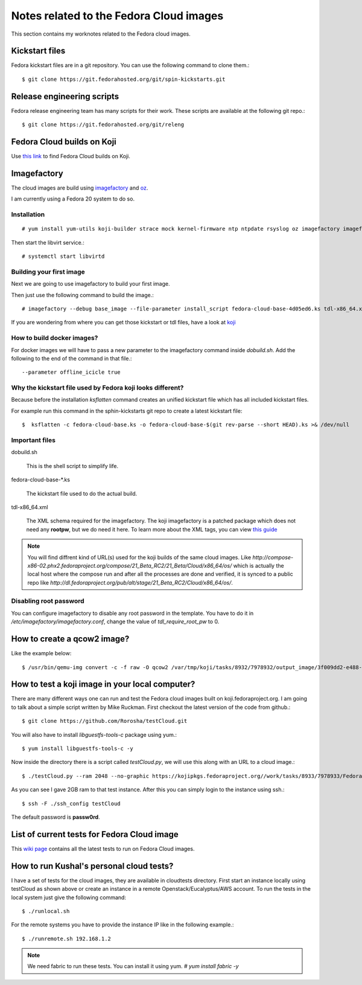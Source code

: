 Notes related to the Fedora Cloud images
=========================================

This section contains my worknotes related to the Fedora cloud images.

Kickstart files
---------------

Fedora kickstart files are in a git repository. You can use the following command to clone them.::

    $ git clone https://git.fedorahosted.org/git/spin-kickstarts.git


Release engineering scripts
---------------------------

Fedora release engineering team has many scripts for their work. These scripts are available at the following git repo.::

    $ git clone https://git.fedorahosted.org/git/releng

Fedora Cloud builds on Koji
---------------------------

Use `this link <http://koji.fedoraproject.org/koji/tasks?start=0&state=closed&view=flat&method=createImage&order=-id>`_ to
find Fedora Cloud builds on Koji.

Imagefactory
-------------

The cloud images are build using `imagefactory <https://github.com/redhat-imaging/imagefactory>`_ and `oz <https://github.com/clalancette/oz/wiki/Oz-architecture>`_.

I am currently using a Fedora 20 system to do so.

Installation
############

::

    # yum install yum-utils koji-builder strace mock kernel-firmware ntp ntpdate rsyslog oz imagefactory imagefactory-plugins-TinMan imagefactory-plugins-Docker imagefactory-plugins-vSphere imagefactory-plugins-ovfcommon imagefactory-plugins imagefactory-plugins-OVA imagefactory-plugins-EC2 imagefactory-plugins-RHEVM python-psphere VMDKstream pykickstart

Then start the libvirt service.::

    # systemctl start libvirtd


Building your first image
#########################

Next we are going to use imagefactory to build your first image.

Then just use the following command to build the image.::

    # imagefactory --debug base_image --file-parameter install_script fedora-cloud-base-4d05ed6.ks tdl-x86_64.xml

If you are wondering from where you can get those kickstart or tdl files, have a look at `koji <http://koji.fedoraproject.org/koji/tasks?start=0&state=all&view=flat&method=createImage&order=-id>`_


How to build docker images?
############################

For docker images we will have to pass a new parameter to the imagefactory command inside *dobuild.sh*. Add the following to the end of the command
in that file.::

    --parameter offline_icicle true


Why the kickstart file used by Fedora koji looks different?
###########################################################

Because before the installation *ksflatten* command creates an unified kickstart file which has all included kickstart files.

For example run this command in the sphin-kickstarts git repo to create a latest kickstart file::

    $  ksflatten -c fedora-cloud-base.ks -o fedora-cloud-base-$(git rev-parse --short HEAD).ks >& /dev/null


Important files
###############

dobuild.sh

    This is the shell script to simplify life.

fedora-cloud-base-\*.ks

    The kickstart file used to do the actual build.

tdl-x86_64.xml

    The XML schema required for the imagefactory. The koji imagefactory is a patched package which does not need any **rootpw**, but we do need it here. To learn more about the XML tags, you can view `this guide <http://imgfac.org/documentation/tdl/TDL.html>`_


.. note::
   You will find diffrent kind of URL(s) used for the koji builds of the same cloud images. Like *http://compose-x86-02.phx2.fedoraproject.org/compose/21_Beta_RC2/21_Beta/Cloud/x86_64/os/* which is actually the local host where the compose run and after all the processes are done and verified, it is synced to a public repo like *http://dl.fedoraproject.org/pub/alt/stage/21_Beta_RC2/Cloud/x86_64/os/*. 

Disabling root password
#########################

You can configure imagefactory to disable any root password in the template. You have to do it in */etc/imagefactory/imagefactory.conf*, change the value of *tdl_require_root_pw* to 0.

How to create a qcow2 image?
----------------------------

Like the example below::

    $ /usr/bin/qemu-img convert -c -f raw -O qcow2 /var/tmp/koji/tasks/8932/7978932/output_image/3f009dd2-e488-4bb2-960a-5c3765241bad.body /var/tmp/koji/tasks/8932/7978932/Fedora-Cloud-Base-20141029-21_Beta.x86_64.qcow2

How to test a koji image in your local computer?
-------------------------------------------------

There are many different ways one can run and test the Fedora cloud images built on koji.fedoraproject.org. I am going to talk
about a simple script written by Mike Ruckman. First checkout the latest version of the code from github.::

    $ git clone https://github.com/Rorosha/testCloud.git

You will also have to install *libguestfs-tools-c* package using yum.::

    $ yum install libguestfs-tools-c -y


Now inside the directory there is a script called *testCloud.py*, we will use this along with an URL to a cloud image.::

    $ ./testCloud.py --ram 2048 --no-graphic https://kojipkgs.fedoraproject.org//work/tasks/8933/7978933/Fedora-Cloud-Base-20141029-21_Beta.i386.qcow2

As you can see I gave 2GB ram to that test instance. After this you can simply login to the instance using ssh.::

    $ ssh -F ./ssh_config testCloud

The default password is **passw0rd**.

List of current tests for Fedora Cloud image
---------------------------------------------

This `wiki page <https://fedoraproject.org/wiki/Test_Results:Current_Cloud_Test>`_ contains all the latest tests to run on Fedora Cloud images.

How to run Kushal's personal cloud tests?
------------------------------------------

I have a set of tests for the cloud images, they are available in cloudtests directory. First start an instance locally using testCloud as shown above or create an instance in a remote Openstack/Eucalyptus/AWS account. To run the tests in the local
system just give the following command::

    $ ./runlocal.sh

For the remote systems you have to provide the instance IP like in the following example.::

    $ ./runremote.sh 192.168.1.2


.. note:: We need fabric to run these tests. You can install it using yum. *# yum install fabric -y*
